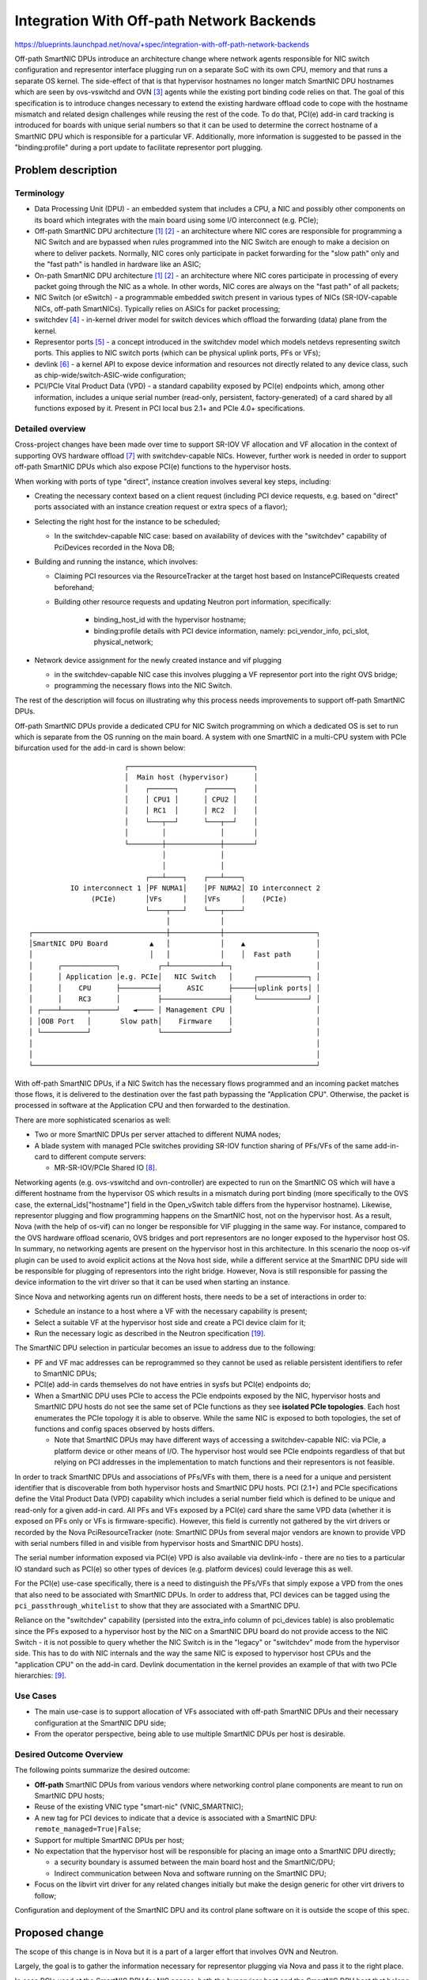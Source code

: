 ..
 This work is licensed under a Creative Commons Attribution 3.0 Unported
 License.

 http://creativecommons.org/licenses/by/3.0/legalcode

==========================================
Integration With Off-path Network Backends
==========================================

https://blueprints.launchpad.net/nova/+spec/integration-with-off-path-network-backends

Off-path SmartNIC DPUs introduce an architecture change where
network agents responsible for NIC switch configuration and representor
interface plugging run on a separate SoC with its own CPU, memory and that runs
a separate OS kernel. The side-effect of that is that hypervisor hostnames no
longer match SmartNIC DPU hostnames which are seen by ovs-vswitchd and OVN [3]_
agents while the existing port binding code relies on that. The goal of this
specification is to introduce changes necessary to extend the existing hardware
offload code to cope with the hostname mismatch and related design challenges
while reusing the rest of the code. To do that, PCI(e) add-in card tracking is
introduced for boards with unique serial numbers so that it can be used to
determine the correct hostname of a SmartNIC DPU which is responsible for a
particular VF. Additionally, more information is suggested to be passed in the
"binding:profile" during a port update to facilitate representor port plugging.


Problem description
===================

Terminology
-----------

* Data Processing Unit (DPU) - an embedded system that includes a CPU, a NIC
  and possibly other components on its board which integrates with the main
  board using some I/O interconnect (e.g. PCIe);
* Off-path SmartNIC DPU architecture [1]_ [2]_ - an architecture where NIC
  cores are responsible for programming a NIC Switch and are bypassed when
  rules programmed into the NIC Switch are enough to make a decision on where
  to deliver packets. Normally, NIC cores only participate in packet forwarding
  for the "slow path" only and the "fast path" is handled in hardware like an
  ASIC;
* On-path SmartNIC DPU architecture [1]_ [2]_ - an architecture where NIC cores
  participate in processing of every packet going through the NIC as a whole.
  In other words, NIC cores are always on the "fast path" of all packets;
* NIC Switch (or eSwitch) - a programmable embedded switch present in various
  types of NICs (SR-IOV-capable NICs, off-path SmartNICs). Typically relies
  on ASICs for packet processing;
* switchdev [4]_ - in-kernel driver model for switch devices which offload the
  forwarding (data) plane from the kernel.
* Representor ports [5]_ - a concept introduced in the switchdev model which
  models netdevs representing switch ports. This applies to NIC switch ports
  (which can be physical uplink ports, PFs or VFs);
* devlink [6]_ - a kernel API to expose device information and resources not
  directly related to any device class, such as chip-wide/switch-ASIC-wide
  configuration;
* PCI/PCIe Vital Product Data (VPD) - a standard capability exposed by PCI(e)
  endpoints which, among other information, includes a unique serial number
  (read-only, persistent, factory-generated) of a card shared by all functions
  exposed by it. Present in PCI local bus 2.1+ and PCIe 4.0+ specifications.

Detailed overview
-----------------

Cross-project changes have been made over time to support SR-IOV VF allocation
and VF allocation in the context of supporting OVS hardware offload [7]_ with
switchdev-capable NICs. However, further work is needed in order to support
off-path SmartNIC DPUs which also expose PCI(e) functions to the hypervisor
hosts.

When working with ports of type "direct", instance creation involves several
key steps, including:

* Creating the necessary context based on a client request (including PCI
  device requests, e.g. based on "direct" ports associated with an instance
  creation request or extra specs of a flavor);
* Selecting the right host for the instance to be scheduled;

  * In the switchdev-capable NIC case: based on availability of devices with
    the "switchdev" capability of PciDevices recorded in the Nova DB;
* Building and running the instance, which involves:

  * Claiming PCI resources via the ResourceTracker at the target host based on
    InstancePCIRequests created beforehand;
  * Building other resource requests and updating Neutron port information,
    specifically:

      * binding_host_id with the hypervisor hostname;
      * binding:profile details with PCI device information,
        namely: pci_vendor_info, pci_slot, physical_network;

* Network device assignment for the newly created instance and vif plugging

  * in the switchdev-capable NIC case this involves plugging a VF representor
    port into the right OVS bridge;
  * programming the necessary flows into the NIC Switch.

The rest of the description will focus on illustrating why this process needs
improvements to support off-path SmartNIC DPUs.

Off-path SmartNIC DPUs provide a dedicated CPU for NIC Switch programming on
which a dedicated OS is set to run which is separate from the OS running on the
main board. A system with one SmartNIC in a multi-CPU system with PCIe
bifurcation used for the add-in card is shown below::

                          ┌──────────────────────────────┐
                          │  Main host (hypervisor)      │
                          │    ┌──────┐      ┌──────┐    │
                          │    │ CPU1 │      │ CPU2 │    │
                          │    │ RC1  │      │ RC2  │    │
                          │    └───┬──┘      └───┬──┘    │
                          │        │             │       │
                          └────────┼─────────────┼───────┘
                                   │             │
                                   │             │
                               ┌───┴────┐    ┌───┴────┐
             IO interconnect 1 │PF NUMA1│    │PF NUMA2│ IO interconnect 2
                  (PCIe)       │VFs     │    │VFs     │    (PCIe)
                               └────┬───┘    └───┬────┘
                                    │            │
   ┌────────────────────────────────┼────────────┼──────────────────────┐
   │SmartNIC DPU Board          ▲   │            │    ▲                 │
   │                            │   │            │    │  Fast path      │
   │      ┌─────────────┐         ┌─┴────────────┴─┐                    │
   │      │ Application │e.g. PCIe│   NIC Switch   │     ┌────────────┐ │
   │      │    CPU      ├─────────┤      ASIC      ├─────┤uplink ports│ │
   │      │    RC3      │         ├────────────────┤     └────────────┘ │
   │ ┌────┴──────┬──────┘   ◄──── │ Management CPU │                    │
   │ │OOB Port   │       Slow path│    Firmware    │                    │
   │ └───────────┘                └────────────────┘                    │
   │                                                                    │
   │                                                                    │
   └────────────────────────────────────────────────────────────────────┘

With off-path SmartNIC DPUs, if a NIC Switch has the necessary flows
programmed and an incoming packet matches those flows, it is delivered to the
destination over the fast path bypassing the "Application CPU". Otherwise, the
packet is processed in software at the Application CPU and then forwarded to
the destination.

There are more sophisticated scenarios as well:

* Two or more SmartNIC DPUs per server attached to different NUMA nodes;
* A blade system with managed PCIe switches providing SR-IOV function sharing
  of PFs/VFs of the same add-in-card to different compute servers:

  * MR-SR-IOV/PCIe Shared IO [8]_.

Networking agents (e.g. ovs-vswitchd and ovn-controller) are expected to run
on the SmartNIC OS which will have a different hostname from the hypervisor
OS which results in a mismatch during port binding (more specifically to the
OVS case, the external_ids["hostname"] field in the Open_vSwitch table differs
from the hypervisor hostname). Likewise, representor plugging and flow
programming happens on the SmartNIC host, not on the hypervisor host. As a
result, Nova (with the help of os-vif) can no longer be responsible for VIF
plugging in the same way. For instance, compared to the OVS hardware offload
scenario, OVS bridges and port representors are no longer exposed to the
hypervisor host OS. In summary, no networking agents are present on the
hypervisor host in this architecture. In this scenario the noop os-vif
plugin can be used to avoid explicit actions at the Nova host side, while
a different service at the SmartNIC DPU side will be responsible for
plugging of representors into the right bridge. However, Nova is still
responsible for passing the device information to the virt driver so that
it can be used when starting an instance.

Since Nova and networking agents run on different hosts, there needs to be a
set of interactions in order to:

* Schedule an instance to a host where a VF with the necessary capability is
  present;
* Select a suitable VF at the hypervisor host side and create a PCI device
  claim for it;
* Run the necessary logic as described in the Neutron specification [19]_.

The SmartNIC DPU selection in particular becomes an issue to address due to
the following:

* PF and VF mac addresses can be reprogrammed so they cannot be used as
  reliable persistent identifiers to refer to SmartNIC DPUs;
* PCI(e) add-in cards themselves do not have entries in sysfs but PCI(e)
  endpoints do;
* When a SmartNIC DPU uses PCIe to access the PCIe endpoints exposed by the
  NIC, hypervisor hosts and SmartNIC DPU hosts do not see the same set of PCIe
  functions as they see **isolated PCIe topologies**. Each host enumerates the
  PCIe topology it is able to observe. While the same NIC is exposed to both
  topologies, the set of functions and config spaces observed by hosts differs.

  * Note that SmartNIC DPUs may have different ways of accessing a
    switchdev-capable NIC: via PCIe, a platform device or other means of I/O.
    The hypervisor host would see PCIe endpoints regardless of that but relying
    on PCI addresses in the implementation to match functions and their
    representors is not feasible.

In order to track SmartNIC DPUs and associations of PFs/VFs with them, there
is a need for a unique and persistent identifier that is discoverable from both
hypervisor hosts and SmartNIC DPU hosts. PCI (2.1+) and PCIe specifications
define the Vital Product Data (VPD) capability which includes a serial number
field which is defined to be unique and read-only for a given add-in card. All
PFs and VFs exposed by a PCI(e) card share the same VPD data (whether it is
exposed on PFs only or VFs is firmware-specific). However, this field is
currently not gathered by the virt drivers or recorded by the Nova
PciResourceTracker (note: SmartNIC DPUs from several major vendors are known
to provide VPD with serial numbers filled in and visible from hypervisor hosts
and SmartNIC DPU hosts).

The serial number information exposed via PCI(e) VPD is also available via
devlink-info - there are no ties to a particular IO standard such as PCI(e) so
other types of devices (e.g. platform devices) could leverage this as well.

For the PCI(e) use-case specifically, there is a need to distinguish the
PFs/VFs that simply expose a VPD from the ones that also need to be associated
with SmartNIC DPUs. In order to address that, PCI devices can be tagged using
the ``pci_passthrough_whitelist`` to show that they are associated with a
SmartNIC DPU.

Reliance on the "switchdev" capability (persisted into the extra_info column
of pci_devices table) is also problematic since the PFs exposed to a hypervisor
host by the NIC on a SmartNIC DPU board do not provide access to the NIC
Switch - it is not possible to query whether the NIC Switch is in the "legacy"
or "switchdev" mode from the hypervisor side. This has to do with NIC internals
and the way the same NIC is exposed to hypervisor host CPUs and the
"application CPU" on the add-in card. Devlink documentation in the kernel
provides an example of that with two PCIe hierarchies: [9]_.

Use Cases
---------

* The main use-case is to support allocation of VFs associated with off-path
  SmartNIC DPUs and their necessary configuration at the SmartNIC DPU side;
* From the operator perspective, being able to use multiple SmartNIC DPUs per
  host is desirable.

Desired Outcome Overview
------------------------

The following points summarize the desired outcome:

* **Off-path** SmartNIC DPUs from various vendors where networking control
  plane components are meant to run on SmartNIC DPU hosts;
* Reuse of the existing VNIC type "smart-nic" (VNIC_SMARTNIC);
* A new tag for PCI devices to indicate that a device is associated with a
  SmartNIC DPU: ``remote_managed=True|False``;
* Support for multiple SmartNIC DPUs per host;
* No expectation that the hypervisor host will be responsible for placing an
  image onto a SmartNIC DPU directly;

  * a security boundary is assumed between the main board host and the
    SmartNIC/DPU;
  * Indirect communication between Nova and software running on the SmartNIC
    DPU;
* Focus on the libvirt virt driver for any related changes initially but make
  the design generic for other virt drivers to follow;

Configuration and deployment of the SmartNIC DPU and its control plane software
on it is outside the scope of this spec.

Proposed change
===============

The scope of this change is in Nova but it is a part of a larger effort that
involves OVN and Neutron.

Largely, the goal is to gather the information necessary for representor
plugging via Nova and pass it to the right place.

In case PCIe used at the SmartNIC DPU for NIC access, both the hypervisor host
and the SmartNIC DPU host that belong to the same physical machine can see
PCI(e) functions exposed by the controllers on the same card, therefore, they
can see the same unique add-in-card serial number exposed via VPD. For other
types of I/O, devlink-info can be relied upon to retrieve the board serial
(if available). This change, however, is focused on the PCI and will use PCI
VPD info as seen by Libvirt.

Nova can store the information about the observed cards and use it later during
the port update process to affect the selection of a SmartNIC DPU host that
will be used for representor plugging.

Device tags in the ``pci_passthrough_whitelist`` will tell Nova which PCI
vendor and device IDs refer to functions belonging to a SmartNIC DPU.

The following needs to be addressed in the implementation:

* Store VPD info from the PCI(e) capability for each PciDevice;

  * card_serial_number - a string of up to 255 bytes since PCI and PCIe specs
    use a 1-byte length field for the SN;
  * ``extra_info: '{"capabilities": "vpd": {"card_serial_number": "<sn>"}]'}``;
* Retrieval of the PCI card serial numbers stored in PCI VPD as presented in
  node device XML format exposed by Libvirt for PFs and VFs.

  * Whether or not PCI VPD is exposed for VFs as well as PFs is specific to
    the device firmware (sometimes there is an NVRAM option to enable to expose
    this data on VFs in addition to PFs) - it might be useful to populate
    VF-specific information based on the PF information in case PCI VPD is not
    exposed for VFs;
* Store the card serial number information (if present) in the PciDevice
  extra_info column under the "vpd" capability;
* Extend the ``pci_passthrough_whitelist`` handling implementation to take
  ``remote_managed=True|False`` tag into account;
* For each function added to an instance, collect a PF MAC and VF logical
  number as seen by the hypervisor host and pass them to Neutron along with
  the card serial number during port update requests that happen during
  instance creation (see the relevant section below for more details);

  * Note that if VFIO is used, this specification assumes that the ``vfio-pci``
    driver will only be bound to VFs, not PFs and that PFs will be utilized for
    hypervisor host purposes (e.g. connecting to the rest of the control
    plane);
  * Storing of VF logical number and PF MAC could be in ``extra_info`` could
    be done to avoid extra database lookups;
* Add logic to handle ports of type ``VNIC_REMOTE_MANAGED`` ("remote-managed");
* Add a new Nova compute service version constant
  (``SUPPORT_VNIC_TYPE_REMOTE_MANAGED``) and an instance build-time check (in
  ``_validate_and_build_base_options``) to make sure that instances with this
  port type are scheduled only when all compute services in all cells have this
  service version;

  * The service version check will need to be triggered only for network
    requests containing port_ids that have ``VNIC_TYPE_REMOTE_MANAGED`` port
    type. Nova will need to learn to query the port type by its ID to perform
    that check;
* Add a new compute driver capability called ``supports_remote_managed_ports``
  and a respective ``COMPUTE_REMOTE_MANAGED_PORTS`` trait to ``os-traits``;

  * Only the Libvirt driver will be set to have this trait since this is the
    first driver to support ``remote_managed`` ports;
* Implement a prefilter that will check for the presence of port ids that have
  ``VNIC_TYPE_REMOTE_MANAGED`` port type and add the
  ``COMPUTE_REMOTE_MANAGED_PORTS`` to the request spec in this case. This
  will make sure that instances are scheduled on compute nodes that have the
  necessary virt driver supporting remote managed ports enabled;
* Add compute service version checks for the following operations for instances
  with ``VNIC_TYPE_REMOTE_MANAGED`` ports:

  * Create server;
  * Attach a VNIC_TYPE_REMOTE_MANAGED port;
* Add ``VNIC_TYPE_REMOTE_MANAGED`` to the ``VNIC_TYPES_DIRECT_PASSTHROUGH``
  list since Nova instance lifecycle operations like live migration will be
  handled in the same way as other VNIC types already present there;
* Avoid waiting for ``network-vif-plugged`` events for active ports with
  ``VNIC_TYPE_REMOTE_MANAGED`` ports.

Identifying Port Representors
-----------------------------

This specification makes an assumption that Neutron will be extended to act
upon the additional information passed from Nova. The following set of
information is proposed to be sent during a port update:

* card serial number;
* PF mac address (seen both by the hypervisor host and the SmartNIC DPU host);
* VF logical number.

This is needed to do the following multiplexing decisions:

* Determining the right SmartNIC DPU hostname associated with a chosen VF.
  There may be multiple SmartNIC DPUs per physical host. This can be done by
  associating a card serial number with a SmartNIC DPU hostname at the Neutron
  & OVN side (Nova just needs to pass it in a port update);
* Picking the right NIC Switch at the SmartNIC DPU side. PF logical numbers
  are tied to controllers [9]_ [11]_. Typically there is a single NIC and
  NIC Switch in a SmartNIC but there is no guarantee that there will not be a
  device with multiple of those. As a result, just passing a PF logical number
  from the hypervisor host is not enough to determine the right NIC Switch.
  A PF MAC address could be used as a way to get around the lack of visibility
  of a controller at the hypervisor host side;
* Choosing the right VF representor - a VF logical number tied to a particular
  PF.

PF and controller numbers seen by the SmartNIC DPU are not visible from the
hypervisor host since it does not see the NIC Switch. To further expand on
this, the devlink [10]_ infrastructure in the kernel supports different port
flavors (quoted descriptions originate from linux/uapi/linux/devlink.h [12]_):

* physical - "any kind of a port physically facing the user". PFs on the
  hypervisor side and uplink ports on the SmartNIC DPU will have this flavor;
* virtual - "any virtual port facing the user". VFs on the hypervisor side will
  have this flavor;
* pcipf - an NIC Switch port representing a port of PCI PF;
* pcivf - an NIC Switch port representing a port of PCI VF.

Linux kernel exposes logical numbers via devlink differently for different
port flavors:

* physical and virtual flavors: via DEVLINK_ATTR_PORT_NUMBER - this value is
  driver-specific and depends on how a device driver populates those
  attributes.
* pcipf and pcivf flavors: DEVLINK_ATTR_PORT_PCI_PF_NUMBER and
  DEVLINK_ATTR_PORT_PCI_VF_NUMBER attributes.

For example, for a NIC with 2 uplink ports with sriov_numvfs set to 4 for
both uplink ports at the hypervisor side, the set of interfaces as shown by
``devlink port`` will be as follows::

  pci/0000:05:00.0/1: type eth netdev enp5s0f0 flavour physical port 0
  pci/0000:05:00.1/1: type eth netdev enp5s0f1 flavour physical port 1
  pci/0000:05:02.3/1: type eth netdev enp5s0f1np0v0 flavour virtual port 0
  pci/0000:05:02.4/1: type eth netdev enp5s0f1np0v1 flavour virtual port 0
  pci/0000:05:02.5/1: type eth netdev enp5s0f1np0v2 flavour virtual port 0
  pci/0000:05:02.6/1: type eth netdev enp5s0f1np0v3 flavour virtual port 0
  pci/0000:05:00.3/1: type eth netdev enp5s0f0np0v0 flavour virtual port 0
  pci/0000:05:00.4/1: type eth netdev enp5s0f0np0v1 flavour virtual port 0
  pci/0000:05:00.5/1: type eth netdev enp5s0f0np0v2 flavour virtual port 0
  pci/0000:05:00.6/1: type eth netdev enp5s0f0np0v3 flavour virtual port 0

Notice the virtual port indexes are all set to 0 - in this example the device
driver does not provide any indexing information via devlink attributes for
"virtual" ports.

SmartNIC DPU host ``devlink port`` output::

  pci/0000:03:00.0/262143: type eth netdev p0 flavour physical port 0
  pci/0000:03:00.0/196608: type eth netdev pf0hpf flavour pcipf pfnum 0
  pci/0000:03:00.0/196609: type eth netdev pf0vf0 flavour pcivf pfnum 0 vfnum 0
  pci/0000:03:00.0/196610: type eth netdev pf0vf1 flavour pcivf pfnum 0 vfnum 1
  pci/0000:03:00.0/196611: type eth netdev pf0vf2 flavour pcivf pfnum 0 vfnum 2
  pci/0000:03:00.0/196612: type eth netdev pf0vf3 flavour pcivf pfnum 0 vfnum 3
  pci/0000:03:00.1/327679: type eth netdev p1 flavour physical port 1
  pci/0000:03:00.1/262144: type eth netdev pf1hpf flavour pcipf pfnum 1
  pci/0000:03:00.1/262145: type eth netdev pf1vf0 flavour pcivf pfnum 1 vfnum 0
  pci/0000:03:00.1/262146: type eth netdev pf1vf1 flavour pcivf pfnum 1 vfnum 1
  pci/0000:03:00.1/262147: type eth netdev pf1vf2 flavour pcivf pfnum 1 vfnum 2
  pci/0000:03:00.1/262148: type eth netdev pf1vf3 flavour pcivf pfnum 1 vfnum 3

So the logical numbers for representor flavors are correctly identified at the
SmartNIC DPU but are not visible at the hypervisor host.

VF PCI addresses at the hypervisor side are calculated per the PCIe and SR-IOV
specs using the PF PCI address, "First VF Offset" and "VF Stride" values and
the logical per-PF numbering is maintained by the kernel and exposed via sysfs.
Therefore, we can take logical VF numbers from the following sysfs entries::

  /sys/bus/pci/devices/{pf_pci_addr}/virtfn<vf_logical_num>

They can also be accessed via::

  /sys/bus/pci/devices/{vf_pci_addr}/physfn/virtfn<vf_logical_num>

Finding the right entry via a physfn symlink can be done by resolving virtfn
symlinks one by one and comparing the result with the ``vf_pci_addr`` that
is of interest.

As for finding the right PF representor by a MAC address of hypervisor host PF,
it depends on the availability of information about a mapping of a hypervisor
PF MAC to a PF representor MAC.

VF logical number and PF MAC information can be extracted at runtime right
before a port update since those are done by the Nova Compute manager during
instance creation. Alternatively, it can be stored in the database in
``extra_info`` of a PciDevice.

VF VLAN Programming Considerations
----------------------------------

Besides NIC Switch capability not being exposed to the hypervisor host,
SmartNIC DPUs also may prevent VLAN programming by for VFs, therefore,
operations like the following will fail (see, [26]_ for the example driver
code causing it which was later fixed in [27]_)::

  sudo ip link set enp130s0f0 vf 2 vlan 0 mac de:ad:be:ef:ca:fe
  RTNETLINK answers: Operation not permitted

In this case the VF MAC programming is allowed by the driver, however, VLAN
programming is not.

Nova does not tell Libvirt to program VLANs for VIFs with
``VIFHostDeviceDevType.ETHERNET`` [28]_ (it explicitly passes ``None`` for the
vlan parameter to [29]_) which are going to be used in the implementation.

Libvirt only programs a specific VLAN number for hostdev ports [30]_
(``VIR_DOMAIN_NET_TYPE_HOSTDEV`` [31]_) if one is provided via device XML and
otherwise tries to clear a VLAN by passing a VLAN ID 0 to the ``RTM_SETLINK``
operation (handing of ``EPERM`` in this case is addressed by [22]_).

Nova itself only programs a MAC address and VLAN for ``VNIC_TYPE_MACVTAP``
ports [32]_ [33]_, therefore, the implementation of this specification does
not need to introduce any changes for that.

Alternatives
------------

The main points that were considered when looking for alternatives:

* Code reuse: a lot of work went into the hardware offload implementation and
  extending it without introducing new services and projects would be
  preferable;
* Security and isolation: SmartNICs DPUs are isolated from the hypervisor host
  intentionally to create a security boundary between the hypervisor services
  and network services. Creating agents to drive provisioning and configuration
  from the hypervisor itself would remove that benefit;
* NIC Switch configuration and port plugging: services running on a
  SmartNIC DPU need to participate in port representor plugging and NIC Switch
  programming which is not necessarily specific to Nova or even OpenStack.
  Other infrastructure projects may benefit from that as well so the larger
  effort needs to concentrate on reusability. This is why possible
  introduction of SmartNIC DPU-level services specific to OpenStack needs to be
  avoided (i.e. it is better to extend OVN to do that and handle VF plugging at
  the Nova side).

One alternative approach involves tracking cards using a separate service with
its own API and possibly introducing a different VNIC type: this does not have
a benefit of code reuse and requires another service to be added and integrated
with Nova and Neutron at minimum. Evolving the work that was done to enable
hardware offloaded ports seems like a more effective way to address this
use-case.

Supporting one SmartNIC DPU per host initially and extending it at a later
point has been discarded due to difficulties in the data model extension.

Data model impact
-----------------

PciDevices get additional information associated with them without affecting
the DB model:

* a "vpd" capability which stores the information available in the PCI(e) VPD
  capability (initially, just the board serial number but it may be extended at
  a later point if needed).

Periodic hypervisor resource updates will add newly discovered PciDevices and
get the associated card serial number information. However, old devices will
not get this information without explicit action.


REST API impact
---------------

N/A

Security impact
---------------

N/A

Notifications impact
--------------------

N/A

Other end user impact
---------------------

N/A

Performance Impact
------------------

* Additional steps need to be performed to extract serial number information of
  PCI(e) add-in cards from the PFs and VFs exposed by them.

Other deployer impact
---------------------

Reading PCI(e) device VPD is supported since kernel 2.6.26
(see kernel commit 94e6108803469a37ee1e3c92dafdd1d59298602f) and devices
that support PCI local bus 2.1+ (and any PCIe revision) use the same binary
format for it. The VPD capability is optional per the PCI(e) specs, however,
production SmartNICs/DPUs observed so far do contain it (engineering samples
may not have VPD so only use generally available hardware for this).

During the deployment planning it is also important to take control traffic
paths into account. Nova compute is expected to pass information to Neutron
for port binding via the control network: Neutron is then responsible for
interacting with OVN which then propagates the necessary information to
ovn-controllers running at SmartNIC DPU hosts. Also, Placement service updates
from hypervisor nodes happen over the control network. This may happen via
dedicated ports programmed on the eSwitch which needs to be done via some form
of a deployment automation. Alternatively, LoMs on many motherboards may be
used for that communication but the overall goal is to remove the need for
that. The OOB port on the SmartNIC DPU (if present) may be used for control
communication too but it is assumed that it will be used for PXE boot of an OS
running on the application CPU and for initial NIC Switch configuration. Which
interfaces to use for control traffic is outside of the scope of this
specification and the purpose of this comment is to illustrate the possible
indirect communication paths between components running on different hosts
within the same physical machine and remote services::


                           ┌────────────────────────────────────┐
                           │  Hypervisor                        │    LoM Ports
                           │  ┌───────────┐       ┌───────────┐ │   (on-board,
                           │  │ Instance  │       │  Nova     │ ├──┐ optional)
                           │  │ (QEMU)    │       │ Compute   │ │  ├─────────┐
                           │  │           │       │           │ ├──┘         │
                           │  └───────────┘       └───────────┘ │            │
                           │                                    │            │
                           └────────────────┬─┬───────┬─┬──┬────┘            │
                                            │ │       │ │  │                 │
                                            │ │       │ │  │ Control Traffic │
                               Instance VF  │ │       │ │  │ PF associated   │
                                            │ │       │ │  │ with an uplink  │
                                            │ │       │ │  │ port or a VF.   │
                                            │ │       │ │  │ (used to replace│
                                            │ │       │ │  │  LoM)           │
       ┌────────────────────────────────────┼─┼───────┼─┼──┼─┐               │
       │   SmartNIC DPU Board               │ │       │ │  │ │               │
       │                                    │ │       │ │  │ │               │
       │  ┌──────────────┐ Control traffic  │ │       │ │  │ │               │
       │  │   App. CPU   │ via PFs or VFs  ┌┴─┴───────┴─┴┐ │ │               │
       │  ├──────────────┤  (DC Fabric)    │             │ │ │               │
       │  │ovn-controller├─────────────────┼─┐           │ │ │               │
       │  ├──────────────┤                 │ │           │ │ │               │
       │  │ovs-vswitchd  │     Port        │ │NIC Switch │ │ │               │
       │  ├──────────────┤   Representors  │ │  ASIC     │ │ │               │
       │  │    br-int    ├─────────────────┤ │           │ │ │               │
       │  │              ├─────────────────┤ │           │ │ │               │
       │  └──────────────┘                 │ │           │ │ │               │
       │                                   │ │           │ │ │               │
       │                                   └─┼───┬─┬─────┘ │ │               │
     ┌─┴──────┐Initial NIC Switch            │   │ │       │ │               │
    ─┤OOB Port│configuration is done via     │   │ │uplink │ │               │
     └─┬──────┘the OOB port to create        │   │ │       │ │               │
       │       ports for control traffic.    │   │ │       │ │               │
       └─────────────────────────────────────┼───┼─┼───────┼─┘               │
                                             │   │ │       │                 │
                                          ┌──┼───┴─┴───────┼────────┐        │
                                          │  │             │        │        │
                                          │  │   DC Fabric ├────────┼────────┘
                                          │  │             │        │
                                          └──┼─────────────┼────────┘
                                             │             │
                                             │         ┌───┴──────┐
                                             │         │          │
                                         ┌───▼──┐  ┌───▼───┐ ┌────▼────┐
                                         │OVN SB│  │Neutron│ │Placement│
                                         └──────┘  │Server │ │         │
                                                   └───────┘ └─────────┘

Processes on the hypervisor host would use the PF associated with an uplink
port or a bond (or VLAN interfaces on top of those) in order to communicate
with control processes.

SmartNIC DPUs themselves do not typically have a BMC themselves and draw
primary power from a PCIe slot so their power lifecycle is tied to the
main board lifecycle. This should be taken into consideration when performing
power off/power on operations on the hypervisor hosts as it will affect
services running on the SmartNIC DPU (a reboot of the hypervisor host should
not).

Developer impact
----------------

The current specification targets the libvirt driver - other virt drivers
need to gain similar functionality to discover card serial numbers if they
want to support the same workflow.

Upgrade impact
--------------

Nova Service Versions
~~~~~~~~~~~~~~~~~~~~~

The ``Proposed Change`` section discusses adding a service version constant
(``SUPPORT_VNIC_TYPE_REMOTE_MANAGED``) and an instance build-time check across
all cells. For operators, the upgrade impact will be such that this feature
will not be possible to use until all Nova Compute services will be upgraded to
support this service version.

Neutron integration
~~~~~~~~~~~~~~~~~~~

This section focuses on operational concerns with regards to Neutron being able
to support instances booted with the ``VNIC_TYPE_REMOTE_MANAGED`` port type.

At the time of writing, only the OVS mechanism driver supports [13]_
``VNIC_TYPE_REMOTE_MANAGED`` ports but only if a particular configuration
option is set in the Neutron OpenvSwitch Agent (which was done for Ironic
purposes, not Nova [14]_).

Therefore, in the absence of mechanism drivers that would support ports of that
type or when the mechanism driver is not configured to handle ports of that
type, port binding will fail.

This change also relies on the use of ``binding:profile`` [15]_ which
does not have a strict format and documented as::

  A dictionary that enables the application running on the specific host to
  pass and receive vif port information specific to the networking back-end.
  The networking API does not define a specific format of this field.

Therefore, no Neutron API changes are needed to support additional attributes
specified passed by Nova in port updates.

Implementation
==============

Assignee(s)
-----------

Primary assignee:
  dmitriis

Other contributors:
  fnordahl, james-page

Feature Liaison
---------------

Liaison Needed

Work Items
----------

* Support the PCI ``vpd`` capability exposed by Libvirt via node device XML;
* Implement modifications to store the card serial number information
  associated with PciDevices;
* Modify the ``pci_passthrough_whitelist`` to include the ``remote_managed``
  tag handling;
* Add handling for ``VNIC_SMARTNIC`` VNIC type;
* Implement VF logical number extraction based on virtfn entries in sysfs:
  ``/sys/bus/pci/devices/{pf_pci_addr}/virtfn<vf_logical_num>``;
* Extend the port update procedure to pass an add-in-card serial number,
  PF mac and VF logical number to Neutron in the ``binding:profile`` attribute;
* Implement service version checking for the added functionality;
* Implement a prefilter to avoid scheduling instances to nodes that do not
  support the right compute capability;
* Unit testing coverage;
* Function tests for the added functionality;
* Integration testing with other projects.


Dependencies
============

In order to make this useful overall there are additional cross-project
changes required. Specifically, to make this work with OVN:

* ovn-controller needs to learn how to plug representors into correct bridges
  at the SmartNIC DPU node side since the os-vif-like functionality to hook VFs
  up is still needed;

  * Representor plugging and related OVN changes: [16]_ [17]_ [24]_ [25]_;
* The OVN driver code in Neutron needs to learn about SmartNIC DPU node
  hostnames and respective PCIe add-in-card serial numbers gathered via VPD:

  * Port binding needs to be aware of the hypervisor and SmartNIC DPU
    hostname mismatches and mappings between card serial numbers and SmartNIC
    DPU node hostnames. The relevant Neutron RFE is in the ``rfe-approved``
    state [18]_ the relevant Neutron specification is published at
    [19]_, while the code for it is tracked in [20]_);
* Libvirt supports parsing PCI/PCIe VPD and as of October 2021 [21]_ and
  exposes a serial number if it is present in the VPD;
* Libvirt tries to clear a VLAN if one is not specified (trying to set VLAN ID
  to 0), however, some SmartNIC DPUs do not allow the hypervisor host to do
  that since the privileged NIC switch control is not provided to it. A patch
  to Libvirt [22]_ addresses this issue.

Future Work
-----------

Similar to the hardware offload [7]_ functionality, this specification does
not address operational concerns around the selection of a particular device
family. The specification proposing PCI device tracking in the placement
service [23]_ could be a step in that direction, however, it would likely
require Neutron extensions as well that would allow specifying requested device
traits in metadata associated with ports.

Testing
=======

* Unit testing of the added functionality;
* Functional tests will need to be extended to support additional cases related
  to the added functionality;


Documentation Impact
====================

* Nova admin guide needs to be extended to discuss ``remote_managed`` tags;
* Cross-project documentation needs to be written: Neutron and deployment
  project guides need to be updated to discuss how to deploy a cloud with
  SmartNIC DPUs.

References
==========

.. [1] https://netdevconf.info/0x14/pub/slides/39/Netdev%200x14%20--%20Taking%20Control%20of%20your%20SmartNIC%20v1.pdf
.. [2] https://homes.cs.washington.edu/~arvind/papers/ipipe.pdf
.. [3] https://man7.org/linux/man-pages/man7/ovn-architecture.7.html
.. [4] https://www.kernel.org/doc/Documentation/networking/switchdev.txt
.. [5] https://lwn.net/Articles/692942/
.. [6] https://www.kernel.org/doc/html/latest/networking/devlink/index.html
.. [7] https://docs.openstack.org/neutron/latest/admin/config-ovs-offload.html;
.. [8] https://www.snia.org/sites/default/orig/DSI2015/presentations/Rev/Jeff%20DodsonSNIA_Tutorial_PCIe_Shared_IO_2015_revision.pdf
.. [9] https://www.kernel.org/doc/html/latest/networking/devlink/devlink-port.html#pci-controllers
.. [10] https://www.kernel.org/doc/html/latest/networking/devlink/devlink-port.html#devlink-port
.. [11] https://git.kernel.org/pub/scm/linux/kernel/git/torvalds/linux.git/commit/?id=66b17082d10a3b806eec3da8fdebe8a9cd2c6612
.. [12] https://github.com/torvalds/linux/blob/v5.12/include/uapi/linux/devlink.h#L191-L206
.. [13] https://opendev.org/openstack/neutron/src/tag/19.0.0/neutron/plugins/ml2/drivers/mech_agent.py#L109-L116
.. [14] https://opendev.org/openstack/ironic-specs/commit/f358fbdde9a1cadc838327b8bf34ee54a7e7f43a
.. [15] https://docs.openstack.org/api-ref/network/v2/index.html?expanded=create-port-detail#id72
.. [16] https://patchwork.ozlabs.org/project/ovn/list/?series=267834&state=3&archive=both
.. [17] https://patchwork.ozlabs.org/project/ovn/list/?series=270569&archive=both&state=*
.. [18] https://bugs.launchpad.net/neutron/+bug/1932154
.. [19] https://review.opendev.org/c/openstack/neutron-specs/+/788821
.. [20] https://review.opendev.org/c/openstack/neutron/+/808961
.. [21] https://gitlab.com/libvirt/libvirt/-/commits/master?search=PCI.*VPD
.. [22] https://gitlab.com/libvirt/libvirt/-/commit/09cdd16a9bf73bc1f75fe774216c71f9ebc78c88
.. [23] https://review.opendev.org/c/openstack/nova-specs/+/791047
.. [24] https://github.com/ovn-org/ovn-vif
.. [25] https://github.com/ovn-org/ovn-vif/pull/3
.. [26] https://github.com/torvalds/linux/blob/v5.15/drivers/net/ethernet/mellanox/mlx5/core/esw/legacy.c#L427-L434
.. [27] https://git.kernel.org/pub/scm/linux/kernel/git/torvalds/linux.git/commit/?id=7846665d3504812acaebf920d1141851379a7f37
.. [28] https://github.com/openstack/nova/blob/e28afc564700a1a35e3bf0269687d5734251b88a/nova/virt/libvirt/vif.py#L479-L485
.. [29] https://github.com/openstack/nova/blob/e28afc564700a1a35e3bf0269687d5734251b88a/nova/virt/libvirt/designer.py#L97-L105
.. [30] https://github.com/libvirt/libvirt/blob/7e6295cc7db2b11b28af7f4ef644f2dd30ea6840/src/conf/domain_conf.c#L29411-L29425
.. [31] https://github.com/libvirt/libvirt/blob/7e6295cc7db2b11b28af7f4ef644f2dd30ea6840/src/conf/domain_conf.h#L904
.. [32] https://github.com/openstack/nova/blob/e28afc564700a1a35e3bf0269687d5734251b88a/nova/virt/libvirt/vif.py#L628-L640
.. [33] https://github.com/openstack/nova/blob/e28afc564700a1a35e3bf0269687d5734251b88a/nova/virt/libvirt/vif.py#L94-L102
